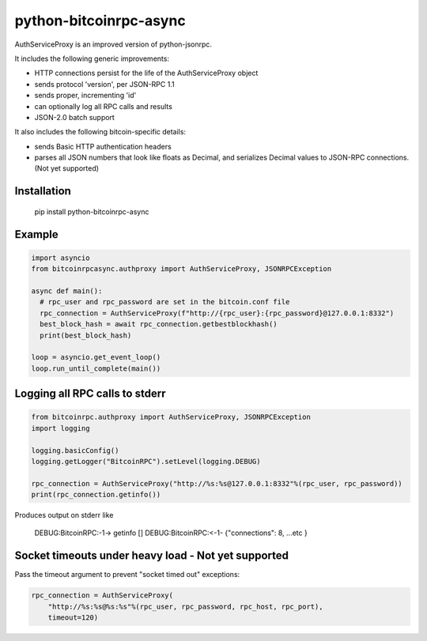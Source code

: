 =================
python-bitcoinrpc-async
=================

AuthServiceProxy is an improved version of python-jsonrpc.

It includes the following generic improvements:

* HTTP connections persist for the life of the AuthServiceProxy object
* sends protocol 'version', per JSON-RPC 1.1
* sends proper, incrementing 'id'
* can optionally log all RPC calls and results
* JSON-2.0 batch support

It also includes the following bitcoin-specific details:

* sends Basic HTTP authentication headers
* parses all JSON numbers that look like floats as Decimal,
  and serializes Decimal values to JSON-RPC connections. (Not yet supported)

Installation
============

    pip install python-bitcoinrpc-async

Example
=======
.. code:: python

    import asyncio
    from bitcoinrpcasync.authproxy import AuthServiceProxy, JSONRPCException
    
    async def main():
      # rpc_user and rpc_password are set in the bitcoin.conf file
      rpc_connection = AuthServiceProxy(f"http://{rpc_user}:{rpc_password}@127.0.0.1:8332")
      best_block_hash = await rpc_connection.getbestblockhash()
      print(best_block_hash)
      
    loop = asyncio.get_event_loop()
    loop.run_until_complete(main())


Logging all RPC calls to stderr
===============================
.. code:: python

    from bitcoinrpc.authproxy import AuthServiceProxy, JSONRPCException
    import logging

    logging.basicConfig()
    logging.getLogger("BitcoinRPC").setLevel(logging.DEBUG)

    rpc_connection = AuthServiceProxy("http://%s:%s@127.0.0.1:8332"%(rpc_user, rpc_password))
    print(rpc_connection.getinfo())

Produces output on stderr like

    DEBUG:BitcoinRPC:-1-> getinfo []
    DEBUG:BitcoinRPC:<-1- {"connections": 8, ...etc }

Socket timeouts under heavy load - Not yet supported
================================
Pass the timeout argument to prevent "socket timed out" exceptions:

.. code:: python

    rpc_connection = AuthServiceProxy(
        "http://%s:%s@%s:%s"%(rpc_user, rpc_password, rpc_host, rpc_port),
        timeout=120)
